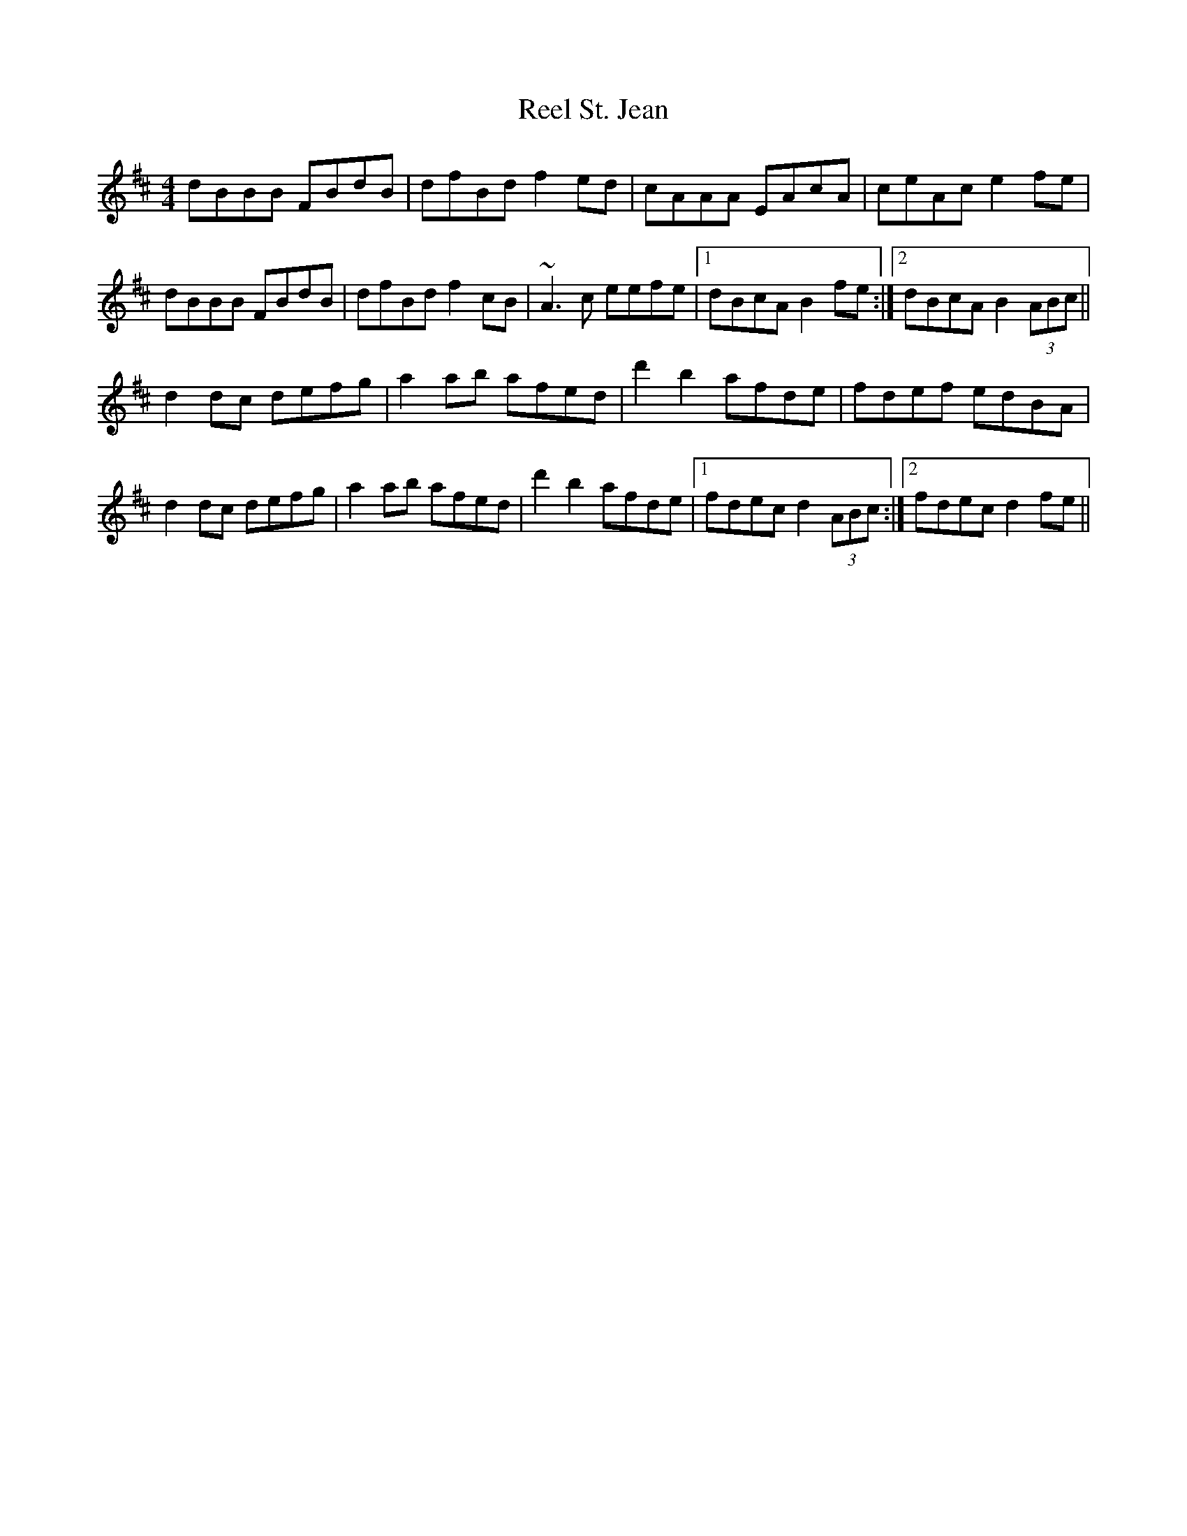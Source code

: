 X: 34225
T: Reel St. Jean
R: reel
M: 4/4
K: Bminor
dBBB FBdB|dfBd f2ed|cAAA EAcA|ceAc e2fe|
dBBB FBdB|dfBd f2cB|~A3c eefe|1 dBcA B2fe:|2 dBcA B2(3ABc||
d2dc defg|a2ab afed|d'2 b2 afde|fdef edBA|
d2dc defg|a2ab afed|d'2 b2 afde|1 fdec d2(3ABc:|2 fdec d2fe||

